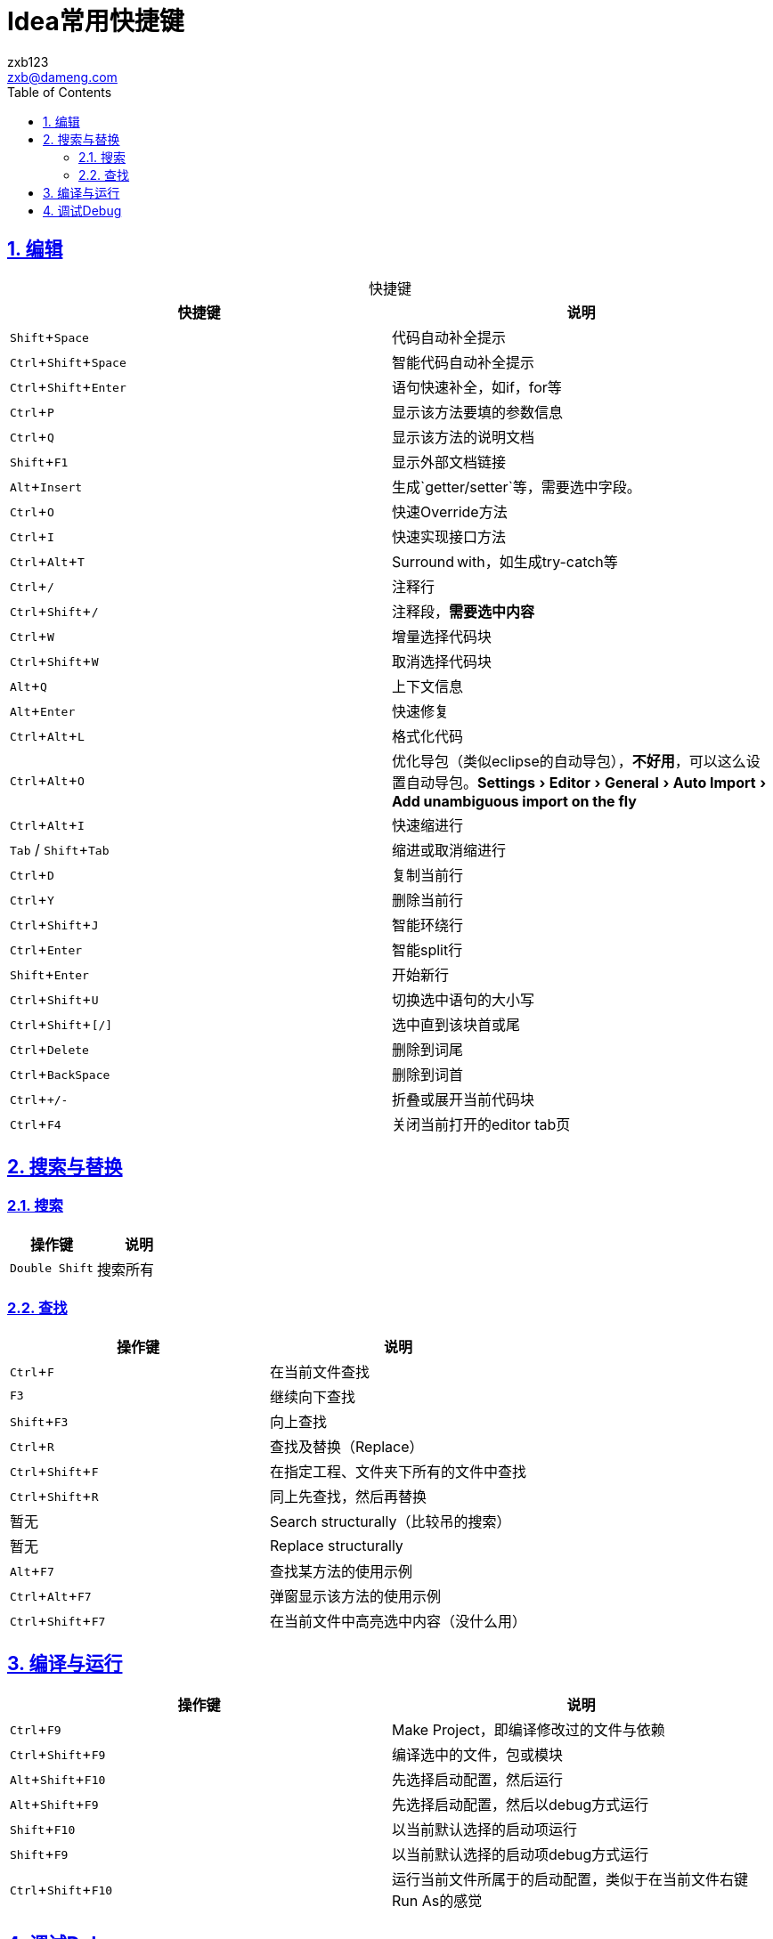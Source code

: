 = Idea常用快捷键
:author: zxb123
:email: zxb@dameng.com
:stem: latexmath
:title: 用户手册
:description: aaaaaaaaaaaaaaaaaaaaa
:toc: right
:toclevels: 2
:url-issue: http://www.baidu.com
:mail-list: http://www.baidu.com
:IRC: http://www.baidu.com
:url-issues: https://github.com/asciidoctor/asciidoctor.org/issues
:url-tilt: https://github.com/rtomayko/tilt
:doctype: book
:compat-mode:
:page-layout!:
:sectanchors:
:sectlinks:
:sectnums:
:linkattrs:
:icons: font
:source-highlighter: coderay
:source-language: asciidoc
:experimental:
:stem:
:idprefix:
:idseparator: -
:ast: &ast;
:dagger: pass:normal[^&dagger;^]
:y: icon:check[role="green"]
:n: icon:times[role="red"]
:c: icon:file-text-o[role="blue"]
:table-caption!:
:example-caption!:
:figure-caption!:
:imagesdir: ./images
:iconsdir: ./images/icons
:includedir: _includes
:underscore: _

== 编辑

.快捷键
[%header]
|===
|快捷键|说明
|kbd:[Shift+Space]|代码自动补全提示
|kbd:[Ctrl+Shift+Space]|智能代码自动补全提示
|kbd:[Ctrl+Shift+Enter]|语句快速补全，如if，for等
|kbd:[Ctrl+P]|显示该方法要填的参数信息
|kbd:[Ctrl+Q]|显示该方法的说明文档
|kbd:[Shift+F1]|显示外部文档链接
|kbd:[Alt+Insert]|生成`getter/setter`等，需要选中字段。
|kbd:[Ctrl+O]|快速Override方法
|kbd:[Ctrl+I]|快速实现接口方法
|kbd:[Ctrl+Alt+T]|Surround with，如生成try-catch等
|kbd:[Ctrl+/]|注释行
|kbd:[Ctrl+Shift+/]|注释段，*需要选中内容*
|kbd:[Ctrl+W]|增量选择代码块
|kbd:[Ctrl+Shift+W]|取消选择代码块
|kbd:[Alt+Q]|上下文信息
|kbd:[Alt+Enter]|快速修复
|kbd:[Ctrl+Alt+L]|格式化代码
|kbd:[Ctrl+Alt+O]|优化导包（类似eclipse的自动导包），*不好用*，可以这么设置自动导包。menu:Settings[Editor>General>Auto Import>Add unambiguous import on the fly]
|kbd:[Ctrl+Alt+I]|快速缩进行
|kbd:[Tab] / kbd:[Shift+Tab]|缩进或取消缩进行
|kbd:[Ctrl+D]|复制当前行
|kbd:[Ctrl+Y]|删除当前行
|kbd:[Ctrl+Shift+J]|智能环绕行
|kbd:[Ctrl+Enter]|智能split行
|kbd:[Shift+Enter]|开始新行
|kbd:[Ctrl+Shift+U]|切换选中语句的大小写
|kbd:[Ctrl+Shift+[/\]]|选中直到该块首或尾
|kbd:[Ctrl+Delete]|删除到词尾
|kbd:[Ctrl+BackSpace]|删除到词首
|kbd:[Ctrl+ `+/-`]|折叠或展开当前代码块
|kbd:[Ctrl+F4]|关闭当前打开的editor tab页
|===


== 搜索与替换

=== 搜索
[%header]
|===
|操作键|说明
|kbd:[Double Shift]|搜索所有
|===

=== 查找
[%header]
|===
|操作键|说明
|kbd:[Ctrl + F]|在当前文件查找
|kbd:[F3]|继续向下查找
|kbd:[Shift+F3]|向上查找
|kbd:[Ctrl+R]|查找及替换（Replace）
|kbd:[Ctrl+Shift+F]|在指定工程、文件夹下所有的文件中查找
|kbd:[Ctrl+Shift+R]|同上先查找，然后再替换
|暂无|Search  structurally（比较吊的搜索）
|暂无|Replace structurally
|kbd:[Alt+F7]|查找某方法的使用示例
|kbd:[Ctrl+Alt+F7]|弹窗显示该方法的使用示例
|kbd:[Ctrl+Shift+F7]|在当前文件中高亮选中内容（没什么用）
|===

== 编译与运行

[%header]
|===
|操作键|说明
|kbd:[Ctrl+F9]|Make Project，即编译修改过的文件与依赖
|kbd:[Ctrl+Shift+F9]|编译选中的文件，包或模块
|kbd:[Alt+Shift+F10]|先选择启动配置，然后运行
|kbd:[Alt+Shift+F9]|先选择启动配置，然后以debug方式运行
|kbd:[Shift+F10]|以当前默认选择的启动项运行
|kbd:[Shift+F9]|以当前默认选择的启动项debug方式运行
|kbd:[Ctrl+Shift+F10]|运行当前文件所属于的启动配置，类似于在当前文件右键Run As的感觉
|===

== 调试Debug

[%header]
|===
|操作键|说明
|kbd:[F8]|单步跳过
|kbd:[F7]|单步跳入
|===
